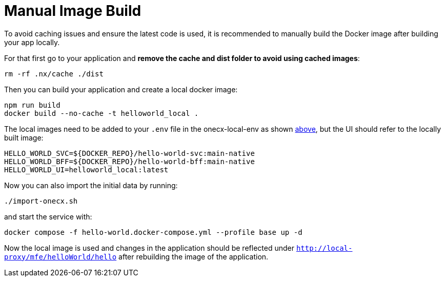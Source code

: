 [#manual-image-build]
= Manual Image Build
To avoid caching issues and ensure the latest code is used, it is recommended to manually build the Docker image after building your app locally.

For that first go to your application and *remove the cache and dist folder to avoid using cached images*:

[source,sh]
----
rm -rf .nx/cache ./dist
----

Then you can build your application and create a local docker image:

[source,sh]
----
npm run build
docker build --no-cache -t helloworld_local .
----

The local images need to be added to your `.env` file in the onecx-local-env as shown xref:automatic-image-build[above], but the UI should refer to the locally built image:

[source,env]
----
HELLO_WORLD_SVC=${DOCKER_REPO}/hello-world-svc:main-native
HELLO_WORLD_BFF=${DOCKER_REPO}/hello-world-bff:main-native
HELLO_WORLD_UI=helloworld_local:latest
----

Now you can also import the initial data by running:

[source,sh]
----
./import-onecx.sh
----

and start the service with:

[source,sh]
----
docker compose -f hello-world.docker-compose.yml --profile base up -d
----

Now the local image is used and changes in the application should be reflected under `http://local-proxy/mfe/helloWorld/hello` after rebuilding the image of the application.